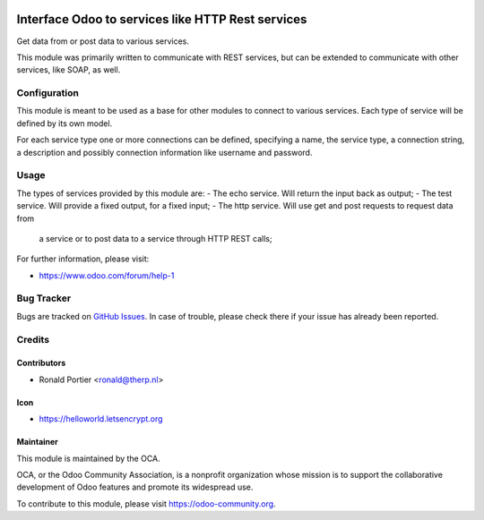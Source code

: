 .. image:: https://img.shields.io/badge/licence-AGPL--3-blue.svg
    :alt: License: AGPL-3

==================================================
Interface Odoo to services like HTTP Rest services
==================================================

Get data from or post data to various services.

This module was primarily written to communicate with REST services, but can
be extended to communicate with other services, like SOAP, as well.


Configuration
=============

This module is meant to be used as a base for other modules to connect to
various services. Each type of service will be defined by its own model.

For each service type one or more connections can be defined, specifying
a name, the service type, a connection string, a description and possibly
connection information like username and password.


Usage
=====

The types of services provided by this module are:
- The echo service. Will return the input back as output;
- The test service. Will provide a fixed output, for a fixed input;
- The http service. Will use get and post requests to request data from
  a service or to post data to a service through HTTP REST calls;

.. image:: https://odoo-community.org/website/image/ir.attachment/5784_f2813bd/datas
    :alt: Try me on Runbot
    :target: https://runbot.odoo-community.org/runbot/149/8.0

For further information, please visit:

* https://www.odoo.com/forum/help-1


Bug Tracker
===========

Bugs are tracked on
`GitHub Issues <https://github.com/OCA/server-tools/issues>`_.
In case of trouble, please check there if your issue has already been
reported.

Credits
=======

Contributors
------------

* Ronald Portier <ronald@therp.nl>

Icon
----

* https://helloworld.letsencrypt.org

Maintainer
----------

.. image:: https://odoo-community.org/logo.png
   :alt: Odoo Community Association
   :target: https://odoo-community.org

This module is maintained by the OCA.

OCA, or the Odoo Community Association, is a nonprofit organization whose
mission is to support the collaborative development of Odoo features and
promote its widespread use.

To contribute to this module, please visit https://odoo-community.org.
